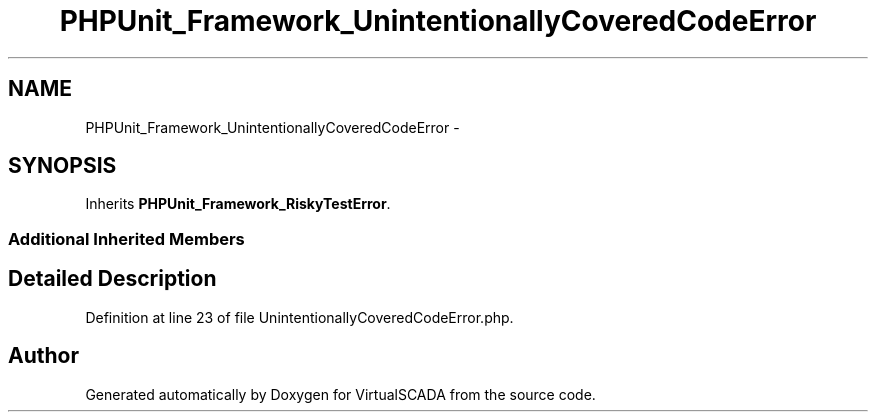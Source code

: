 .TH "PHPUnit_Framework_UnintentionallyCoveredCodeError" 3 "Tue Apr 14 2015" "Version 1.0" "VirtualSCADA" \" -*- nroff -*-
.ad l
.nh
.SH NAME
PHPUnit_Framework_UnintentionallyCoveredCodeError \- 
.SH SYNOPSIS
.br
.PP
.PP
Inherits \fBPHPUnit_Framework_RiskyTestError\fP\&.
.SS "Additional Inherited Members"
.SH "Detailed Description"
.PP 
Definition at line 23 of file UnintentionallyCoveredCodeError\&.php\&.

.SH "Author"
.PP 
Generated automatically by Doxygen for VirtualSCADA from the source code\&.
